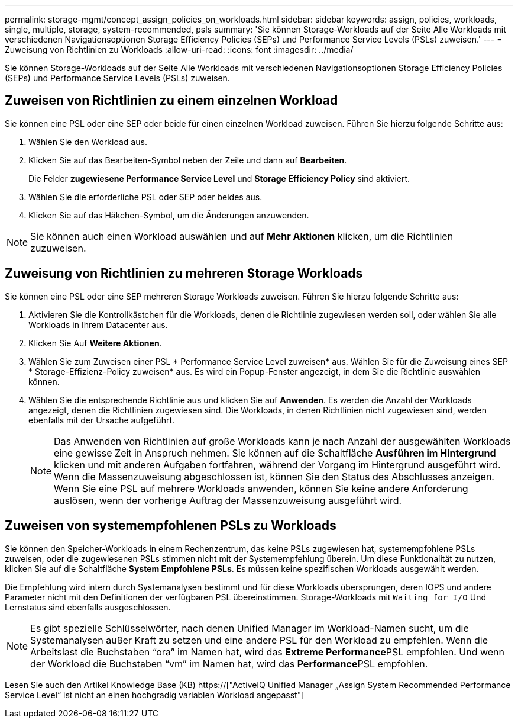 ---
permalink: storage-mgmt/concept_assign_policies_on_workloads.html 
sidebar: sidebar 
keywords: assign, policies, workloads, single, multiple, storage, system-recommended, psls 
summary: 'Sie können Storage-Workloads auf der Seite Alle Workloads mit verschiedenen Navigationsoptionen Storage Efficiency Policies (SEPs) und Performance Service Levels (PSLs) zuweisen.' 
---
= Zuweisung von Richtlinien zu Workloads
:allow-uri-read: 
:icons: font
:imagesdir: ../media/


[role="lead"]
Sie können Storage-Workloads auf der Seite Alle Workloads mit verschiedenen Navigationsoptionen Storage Efficiency Policies (SEPs) und Performance Service Levels (PSLs) zuweisen.



== Zuweisen von Richtlinien zu einem einzelnen Workload

Sie können eine PSL oder eine SEP oder beide für einen einzelnen Workload zuweisen. Führen Sie hierzu folgende Schritte aus:

. Wählen Sie den Workload aus.
. Klicken Sie auf das Bearbeiten-Symbol neben der Zeile und dann auf *Bearbeiten*.
+
Die Felder *zugewiesene Performance Service Level* und *Storage Efficiency Policy* sind aktiviert.

. Wählen Sie die erforderliche PSL oder SEP oder beides aus.
. Klicken Sie auf das Häkchen-Symbol, um die Änderungen anzuwenden.


[NOTE]
====
Sie können auch einen Workload auswählen und auf *Mehr Aktionen* klicken, um die Richtlinien zuzuweisen.

====


== Zuweisung von Richtlinien zu mehreren Storage Workloads

Sie können eine PSL oder eine SEP mehreren Storage Workloads zuweisen. Führen Sie hierzu folgende Schritte aus:

. Aktivieren Sie die Kontrollkästchen für die Workloads, denen die Richtlinie zugewiesen werden soll, oder wählen Sie alle Workloads in Ihrem Datacenter aus.
. Klicken Sie Auf *Weitere Aktionen*.
. Wählen Sie zum Zuweisen einer PSL * Performance Service Level zuweisen* aus. Wählen Sie für die Zuweisung eines SEP * Storage-Effizienz-Policy zuweisen* aus. Es wird ein Popup-Fenster angezeigt, in dem Sie die Richtlinie auswählen können.
. Wählen Sie die entsprechende Richtlinie aus und klicken Sie auf *Anwenden*. Es werden die Anzahl der Workloads angezeigt, denen die Richtlinien zugewiesen sind. Die Workloads, in denen Richtlinien nicht zugewiesen sind, werden ebenfalls mit der Ursache aufgeführt.
+
[NOTE]
====
Das Anwenden von Richtlinien auf große Workloads kann je nach Anzahl der ausgewählten Workloads eine gewisse Zeit in Anspruch nehmen. Sie können auf die Schaltfläche *Ausführen im Hintergrund* klicken und mit anderen Aufgaben fortfahren, während der Vorgang im Hintergrund ausgeführt wird. Wenn die Massenzuweisung abgeschlossen ist, können Sie den Status des Abschlusses anzeigen. Wenn Sie eine PSL auf mehrere Workloads anwenden, können Sie keine andere Anforderung auslösen, wenn der vorherige Auftrag der Massenzuweisung ausgeführt wird.

====




== Zuweisen von systemempfohlenen PSLs zu Workloads

Sie können den Speicher-Workloads in einem Rechenzentrum, das keine PSLs zugewiesen hat, systemempfohlene PSLs zuweisen, oder die zugewiesenen PSLs stimmen nicht mit der Systemempfehlung überein. Um diese Funktionalität zu nutzen, klicken Sie auf die Schaltfläche *System Empfohlene PSLs*. Es müssen keine spezifischen Workloads ausgewählt werden.

Die Empfehlung wird intern durch Systemanalysen bestimmt und für diese Workloads übersprungen, deren IOPS und andere Parameter nicht mit den Definitionen der verfügbaren PSL übereinstimmen. Storage-Workloads mit `Waiting for I/O` Und Lernstatus sind ebenfalls ausgeschlossen.

[NOTE]
====
Es gibt spezielle Schlüsselwörter, nach denen Unified Manager im Workload-Namen sucht, um die Systemanalysen außer Kraft zu setzen und eine andere PSL für den Workload zu empfehlen. Wenn die Arbeitslast die Buchstaben "`ora`" im Namen hat, wird das **Extreme Performance**PSL empfohlen. Und wenn der Workload die Buchstaben "`vm`" im Namen hat, wird das **Performance**PSL empfohlen.

====
Lesen Sie auch den Artikel Knowledge Base (KB) https://["ActiveIQ Unified Manager „Assign System Recommended Performance Service Level“ ist nicht an einen hochgradig variablen Workload angepasst"]
